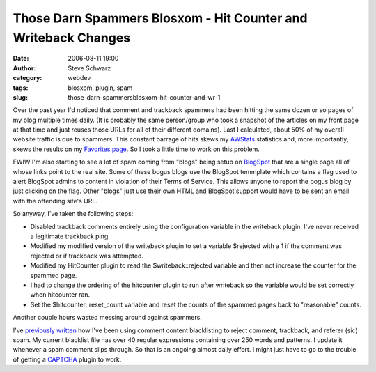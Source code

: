 Those Darn Spammers Blosxom - Hit Counter and Writeback Changes
###############################################################
:date: 2006-08-11 19:00
:author: Steve Schwarz
:category: webdev
:tags: blosxom, plugin, spam
:slug: those-darn-spammersblosxom-hit-counter-and-wr-1

Over the past year I'd noticed that comment and trackback spammers had
been hitting the same dozen or so pages of my blog multiple times daily.
(It is probably the same person/group who took a snapshot of the
articles on my front page at that time and just reuses those URLs for
all of their different domains). Last I calculated, about 50% of my
overall website traffic is due to spammers. This constant barrage of
hits skews my `AWStats`_ statistics and, more importantly, skews the
results on my `Favorites page`_. So I took a little time to work on this
problem.

FWIW I'm also starting to see a lot of spam coming from "blogs" being
setup on `BlogSpot`_ that are a single page all of whose links point to
the real site. Some of these bogus blogs use the BlogSpot temmplate
which contains a flag used to alert BlogSpot admins to content in
violation of their Terms of Service. This allows anyone to report the
bogus blog by just clicking on the flag. Other "blogs" just use their
own HTML and BlogSpot support would have to be sent an email with the
offending site's URL.

So anyway, I've taken the following steps:

-  Disabled trackback comments entirely using the configuration variable
   in the writeback plugin. I've never received a legitimate trackback
   ping.
-  Modified my modified version of the writeback plugin to set a
   variable $rejected with a 1 if the comment was rejected or if
   trackback was attempted.
-  Modified my HitCounter plugin to read the $writeback::rejected
   variable and then not increase the counter for the spammed page.
-  I had to change the ordering of the hitcounter plugin to run after
   writeback so the variable would be set correctly when hitcounter ran.
-  Set the $hitcounter::reset\_count variable and reset the counts of
   the spammed pages back to "reasonable" counts.

Another couple hours wasted messing around against spammers.

I've `previously written`_ how I've been using comment content
blacklisting to reject comment, trackback, and referer (sic) spam. My
current blacklist file has over 40 regular expressions containing over
250 words and patterns. I update it whenever a spam comment slips
through. So that is an ongoing almost daily effort. I might just have to
go to the trouble of getting a `CAPTCHA`_ plugin to work.

.. _AWStats: http://awstats.sourceforge.net
.. _Favorites page: http://agilitynerd.com/blog/static/Favorites.html
.. _BlogSpot: http://blogspot.com
.. _previously written: /blosxom-plugin-to-block-referer-spam-1.html
.. _CAPTCHA: http://varg.dyndns.org/psi/pub/code/misc/wbcaptcha.html
